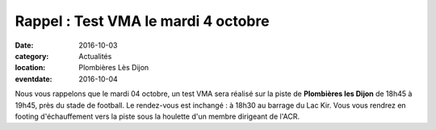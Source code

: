 Rappel : Test VMA le mardi 4 octobre
====================================

:date: 2016-10-03
:category: Actualités
:location: Plombières Lès Dijon
:eventdate: 2016-10-04

Nous vous rappelons que le mardi 04 octobre, un test VMA sera réalisé sur la piste de **Plombières les Dijon** de 18h45 à 19h45, près du stade de football. Le rendez-vous est inchangé : à 18h30 au barrage du Lac Kir. Vous vous rendrez en footing d'échauffement vers la piste sous la houlette d'un membre dirigeant de l'ACR.
